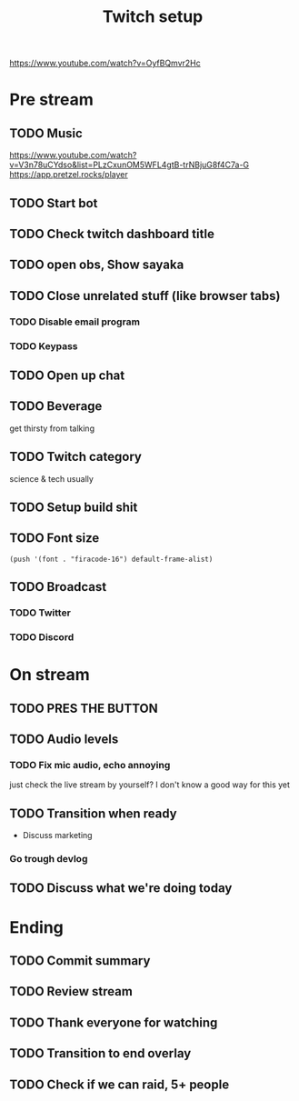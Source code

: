 #+TITLE: Twitch setup

https://www.youtube.com/watch?v=OyfBQmvr2Hc

* Pre stream
** TODO Music
https://www.youtube.com/watch?v=V3n78uCYdso&list=PLzCxunOM5WFL4gtB-trNBjuG8f4C7a-G
https://app.pretzel.rocks/player
** TODO Start bot    
** TODO Check twitch dashboard title
** TODO open obs, Show sayaka
** TODO Close unrelated stuff (like browser tabs)
*** TODO Disable email program
*** TODO Keypass

** TODO Open up chat
** TODO Beverage
   get thirsty from talking
** TODO Twitch category
   science & tech usually

** TODO Setup build shit
** TODO Font size

#+BEGIN_SRC elisp
(push '(font . "firacode-16") default-frame-alist)
#+END_SRC

#+RESULTS:
: ((font . firacode-16) (font . firacode-16) (vertical-scroll-bars))

** TODO Broadcast
*** TODO Twitter
*** TODO Discord

* On stream
** TODO PRES THE BUTTON
** TODO Audio levels
*** TODO Fix mic audio, echo annoying

  just check the live stream by yourself?
  I don't know a good way for this yet
** TODO Transition when ready
   + Discuss marketing
*** Go trough devlog


** TODO Discuss what we're doing today

* Ending
** TODO Commit summary
** TODO Review stream
** TODO Thank everyone for watching
** TODO Transition to end overlay
** TODO Check if we can raid, 5+ people
